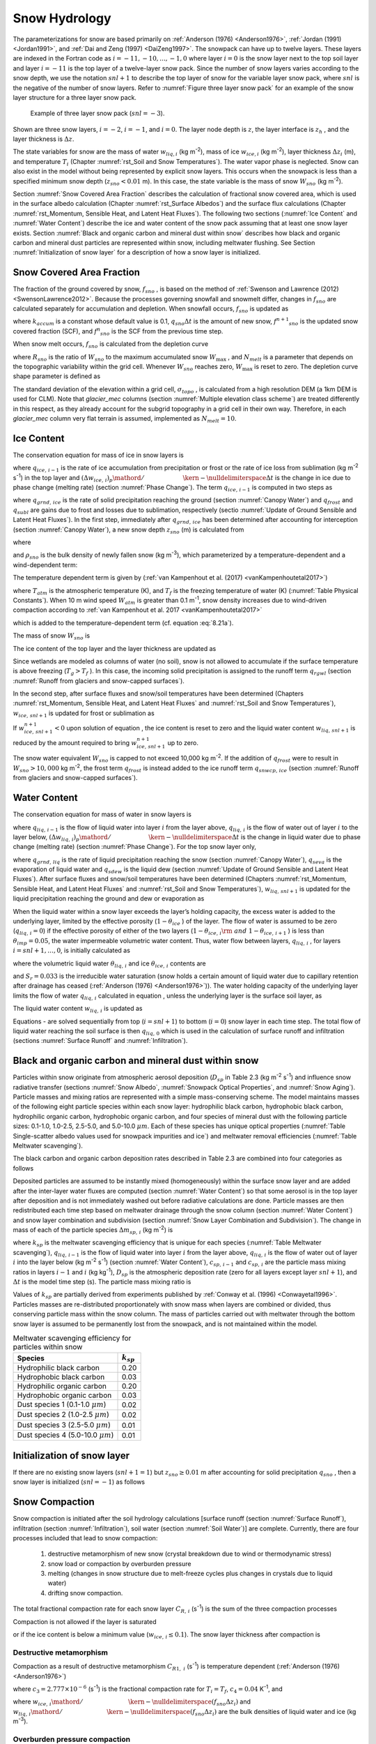 .. _rst_Snow Hydrology:

Snow Hydrology
===============

The parameterizations for snow are based primarily on 
:ref:`Anderson (1976) <Anderson1976>`, :ref:`Jordan (1991) <Jordan1991>`, 
and :ref:`Dai and Zeng (1997) <DaiZeng1997>`. The snowpack
can have up to twelve layers. These layers are indexed in the Fortran code
as :math:`i=-11,-10,...,-1,0` where layer :math:`i=0` is the snow layer
next to the top soil layer and layer :math:`i=-11` is the top layer of a
twelve-layer snow pack. Since the number of snow layers varies according
to the snow depth, we use the notation :math:`snl+1` to describe the top
layer of snow for the variable layer snow pack, where :math:`snl` is the
negative of the number of snow layers. Refer to :numref:`Figure three layer 
snow pack` for an example of the snow layer structure for a three layer 
snow pack.

.. _Figure three layer snow pack:

.. Figure:: image1.png

 Example of three layer snow pack (:math:`snl=-3`).

Shown are three snow layers, :math:`i=-2`, :math:`i=-1`, and
:math:`i=0`. The layer node depth is :math:`z`, the layer interface is
:math:`z_{h}` , and the layer thickness is :math:`\Delta z`.

The state variables for snow are the mass of water :math:`w_{liq,i}` 
(kg m\ :sup:`-2`), mass of ice :math:`w_{ice,i}`  (kg m\ :sup:`-2`), layer 
thickness :math:`\Delta z_{i}`  (m), and temperature :math:`T_{i}`  
(Chapter :numref:`rst_Soil and Snow Temperatures`). The water vapor phase is
neglected. Snow can also exist in the model without being represented by
explicit snow layers. This occurs when the snowpack is less than a
specified minimum snow depth (:math:`z_{sno} < 0.01` m). In this case,
the state variable is the mass of snow :math:`W_{sno}`  (kg m\ :sup:`-2`).

Section :numref:`Snow Covered Area Fraction` describes the calculation 
of fractional snow covered area, which is used in the surface albedo 
calculation (Chapter :numref:`rst_Surface Albedos`) and the surface flux 
calculations (Chapter :numref:`rst_Momentum, Sensible Heat, and Latent 
Heat Fluxes`). The following two sections (:numref:`Ice Content` and 
:numref:`Water Content`) describe the ice and water content of the snow 
pack assuming that at least one snow layer exists. Section :numref:`Black 
and organic carbon and mineral dust within snow` describes how black and 
organic carbon and mineral dust particles are represented within snow, 
including meltwater flushing. See Section :numref:`Initialization of snow 
layer` for a description of how a snow layer is initialized.

.. _Snow Covered Area Fraction:

Snow Covered Area Fraction
^^^^^^^^^^^^^^^^^^^^^^^^^^^^^^^^

The fraction of the ground covered by snow, :math:`f_{sno}` , is based
on the method of :ref:`Swenson and Lawrence (2012) <SwensonLawrence2012>`.  
Because the processes
governing snowfall and snowmelt differ, changes in :math:`f_{sno}`  are
calculated separately for accumulation and depletion. When snowfall
occurs, :math:`f_{sno}`  is updated as

.. math::
   :label: 8.14

   f^{n+1} _{sno} =1-\left(\left(1-\tanh (k_{accum} q_{sno} \Delta t)\right)\left(1-f^{n} _{sno} \right)\right)

where :math:`k_{accum}`  is a constant whose default value is 0.1,
:math:`q_{sno} \Delta t` is the amount of new snow,
:math:`f^{n+1} _{sno}`  is the updated snow covered fraction (SCF), and
:math:`f^{n} _{sno}`  is the SCF from the previous time step.

When snow melt occurs, :math:`f_{sno}`  is calculated from the depletion
curve

.. math::
   :label: 8.15

   f_{sno} =1-\left(\frac{\cos ^{-1} \left(2R_{sno} -1\right)}{\pi } \right)^{N_{melt} }

where :math:`R_{sno}`  is the ratio of :math:`W_{sno}`  to the maximum
accumulated snow :math:`W_{\max }` , and :math:`N_{melt}`  is a
parameter that depends on the topographic variability within the grid
cell. Whenever :math:`W_{sno}`  reaches zero, :math:`W_{\max }`  is
reset to zero. The depletion curve shape parameter is defined as

.. math::
   :label: 8.16

   N_{melt} =\frac{200}{\min \left(10,\sigma _{topo} \right)}

The standard deviation of the elevation within a grid cell, 
:math:`\sigma _{topo}`  , is calculated from a high resolution DEM (a
1km DEM is used for CLM). 
Note that *glacier\_mec* columns (section :numref:`Multiple elevation class scheme`) 
are treated differently in this respect, as they already account for the
subgrid topography in a grid cell in their own way. 
Therefore, in each *glacier\_mec* column very flat terrain is assumed, 
implemented as :math:`N_{melt}=10`.

.. _Ice Content:

Ice Content
^^^^^^^^^^^^^^^^^

The conservation equation for mass of ice in snow layers is

.. math::
   :label: 8.17

   \frac{\partial w_{ice,\, i} }{\partial t} =
   \left\{\begin{array}{lr} 
   f_{sno} \ q_{ice,\, i-1} -\frac{\left(\Delta w_{ice,\, i} \right)_{p} }{\Delta t} & \qquad i=snl+1 \\ 
   -\frac{\left(\Delta w_{ice,\, i} \right)_{p} }{\Delta t} & \qquad i=snl+2,\ldots ,0 
   \end{array}\right\}

where :math:`q_{ice,\, i-1}`  is the rate of ice accumulation from
precipitation or frost or the rate of ice loss from sublimation (kg
m\ :sup:`-2` s\ :sup:`-1`) in the top layer and
:math:`{\left(\Delta w_{ice,\, i} \right)_{p} \mathord{\left/ {\vphantom {\left(\Delta w_{ice,\, i} \right)_{p}  \Delta t}} \right. \kern-\nulldelimiterspace} \Delta t}` 
is the change in ice due to phase change (melting rate) (section :numref:`Phase Change`).
The term :math:`q_{ice,\, i-1}`  is computed in two steps as

.. math::
   :label: 8.18

   q_{ice,\, i-1} =q_{grnd,\, ice} +\left(q_{frost} -q_{subl} \right)

where :math:`q_{grnd,\, ice}`  is the rate of solid precipitation
reaching the ground (section :numref:`Canopy Water`) and :math:`q_{frost}`  and
:math:`q_{subl}`  are gains due to frost and losses due to sublimation,
respectively (sectio :numref:`Update of Ground Sensible and Latent Heat Fluxes`). In the first step, immediately after
:math:`q_{grnd,\, ice}`  has been determined after accounting for
interception (section :numref:`Canopy Water`), a new snow depth :math:`z_{sno}`  (m) is
calculated from

.. math::
   :label: 8.19

   z_{sno}^{n+1} =z_{sno}^{n} +\Delta z_{sno}

where

.. math::
   :label: 8.20

   \Delta z_{sno} =\frac{q_{grnd,\, ice} \Delta t}{f_{sno} \rho _{sno} }

and :math:`\rho _{sno}`  is the bulk density of newly fallen snow (kg
m\ :sup:`-3`), which parameterized by a temperature-dependent and a 
wind-dependent term:

.. math::
   :label: 8.21a

   \rho_{sno} = \rho_{T} + \rho_{w}.

The temperature dependent term is given by (:ref:`van Kampenhout et al. (2017) <vanKampenhoutetal2017>`)

.. math::
   :label: 8.21b

   \rho_{T} = 
   \left\{\begin{array}{lr} 
   50 + 1.7 \left(17\right)^{1.5} & \qquad T_{atm} >T_{f} +2 \ \\ 
   50+1.7 \left(T_{atm} -T_{f} + 15\right)^{1.5} & \qquad T_{f} - 15 < T_{atm} \le T_{f} + 2 \ \\ 
   -3.833 \ \left( T_{atm} -T_{f} \right) - 0.0333 \ \left( T_{atm} -T_{f} \right)^{2} 
   &\qquad T_{atm} \le T_{f} - 15 
   \end{array}\right\}

.. bifall(c) = -(50._r8/15._r8 + 0.0333_r8*15_r8)*(forc_t(c)-tfrz) - 0.0333_r8*(forc_t(c)-tfrz)**2

where :math:`T_{atm}`  is the atmospheric temperature (K), and :math:`T_{f}` is 
the freezing temperature of water (K) (:numref:`Table Physical Constants`). 
When 10 m wind speed :math:`W_{atm}` is greater than 0.1 m\ :sup:`-1`, snow density 
increases due to wind-driven compaction according to 
:ref:`van Kampenhout et al. 2017 <vanKampenhoutetal2017>`

.. math::
   :label: 8.21c

   \rho_{w} = 266.861 \left(\frac{1 + \tanh(\frac{W_{atm}}{5})}{2}\right)^{8.8}

.. bifall(c) = bifall(c) + (266.861_r8 * ((1._r8 + TANH(forc_wind(g)/5.0_r8))/2._r8)**8.8_r8)

which is added to the temperature-dependent term (cf. equation :eq:`8.21a`).


The mass of snow :math:`W_{sno}`  is

.. math::
   :label: 8.22

   W_{sno}^{n+1} =W_{sno}^{n} +q_{grnd,\, ice} \Delta t.

The ice content of the top layer and the layer thickness are updated as

.. math::
   :label: 8.23

   w_{ice,\, snl+1}^{n+1} =w_{ice,\, snl+1}^{n} +q_{grnd,\, ice} \Delta t

.. math::
   :label: 8.24

   \Delta z_{snl+1}^{n+1} =\Delta z_{snl+1}^{n} +\Delta z_{sno} .

Since wetlands are modeled as columns of water (no soil), snow is not
allowed to accumulate if the surface temperature is above freezing
(:math:`T_{g} >T_{f}` ). In this case, the incoming solid precipitation
is assigned to the runoff term :math:`q_{rgwl}`  (section 
:numref:`Runoff from glaciers and snow-capped surfaces`).

In the second step, after surface fluxes and snow/soil temperatures have
been determined (Chapters :numref:`rst_Momentum, Sensible Heat, and Latent Heat 
Fluxes` and :numref:`rst_Soil and Snow Temperatures`), 
:math:`w_{ice,\, snl+1}`  is updated for frost or sublimation as

.. math::
   :label: 8.25

   w_{ice,\, snl+1}^{n+1} =w_{ice,\, snl+1}^{n} +f_{sno} \left(q_{frost} -q_{subl} \right)\Delta t.

If :math:`w_{ice,\, snl+1}^{n+1} <0` upon solution of equation , the ice
content is reset to zero and the liquid water content
:math:`w_{liq,\, snl+1}`  is reduced by the amount required to bring
:math:`w_{ice,\, snl+1}^{n+1}`  up to zero.

The snow water equivalent :math:`W_{sno}`  is capped to not exceed 10,000
kg m\ :sup:`-2`. If the addition of :math:`q_{frost}`  were to
result in :math:`W_{sno} > 10,000` kg m\ :sup:`-2`, the frost term
:math:`q_{frost}`  is instead added to the ice runoff term
:math:`q_{snwcp,\, ice}`  (section :numref:`Runoff from glaciers and snow-capped surfaces`).

.. _Water Content:

Water Content
^^^^^^^^^^^^^^^^^^^

The conservation equation for mass of water in snow layers is

.. math::
   :label: 8.26

   \frac{\partial w_{liq,\, i} }{\partial t} =\left(q_{liq,\, i-1} -q_{liq,\, i} \right)+\frac{\left(\Delta w_{liq,\, i} \right)_{p} }{\Delta t}

where :math:`q_{liq,\, i-1}`  is the flow of liquid water into layer
:math:`i` from the layer above, :math:`q_{liq,\, i}`  is the flow of
water out of layer :math:`i` to the layer below,
:math:`{\left(\Delta w_{liq,\, i} \right)_{p} \mathord{\left/ {\vphantom {\left(\Delta w_{liq,\, i} \right)_{p}  \Delta t}} \right. \kern-\nulldelimiterspace} \Delta t}` 
is the change in liquid water due to phase change (melting rate)
(section :numref:`Phase Change`). For the top snow layer only,

.. math::
   :label: 8.27

   q_{liq,\, i-1} =f_{sno} \left(q_{grnd,\, liq} +\left(q_{sdew} -q_{seva} \right)\right)

where :math:`q_{grnd,\, liq}`  is the rate of liquid precipitation
reaching the snow (section :numref:`Canopy Water`), :math:`q_{seva}` is the 
evaporation of liquid water and :math:`q_{sdew}`  is the liquid dew (section 
:numref:`Update of Ground Sensible and Latent Heat Fluxes`).  After surface 
fluxes and snow/soil temperatures have been determined 
(Chapters :numref:`rst_Momentum, Sensible Heat, and Latent Heat Fluxes` and 
:numref:`rst_Soil and Snow Temperatures`), :math:`w_{liq,\, snl+1}`  is 
updated for the liquid precipitation reaching the ground and dew or 
evaporation as

.. math::
   :label: 8.28

   w_{liq,\, snl+1}^{n+1} =w_{liq,\, snl+1}^{n} +f_{sno} \left(q_{grnd,\, liq} +q_{sdew} -q_{seva} \right)\Delta t.

When the liquid water within a snow layer exceeds the layer’s holding
capacity, the excess water is added to the underlying layer, limited by
the effective porosity (:math:`1-\theta _{ice}` ) of the layer. The flow
of water is assumed to be zero (:math:`q_{liq,\, i} =0`) if the
effective porosity of either of the two layers
(:math:`1-\theta _{ice,\, i} {\rm \; and\; }1-\theta _{ice,\, i+1}` ) is
less than :math:`\theta _{imp} =0.05`, the water impermeable volumetric
water content. Thus, water flow between layers, :math:`q_{liq,\, i}` ,
for layers :math:`i=snl+1,\ldots ,0`, is initially calculated as

.. math::
   :label: 8.29

   q_{liq,\, i} =\frac{\rho _{liq} \left[\theta _{liq,\, i} -S_{r} \left(1-\theta _{ice,\, i} \right)\right]f_{sno} \Delta z_{i} }{\Delta t} \ge 0

where the volumetric liquid water :math:`\theta _{liq,\, i}`  and ice
:math:`\theta _{ice,\, i}`  contents are

.. math::
   :label: 8.30

   \theta _{ice,\, i} =\frac{w_{ice,\, i} }{f_{sno} \Delta z_{i} \rho _{ice} } \le 1

.. math::
   :label: 8.31

   \theta _{liq,\, i} =\frac{w_{liq,\, i} }{f_{sno} \Delta z_{i} \rho _{liq} } \le 1-\theta _{ice,\, i} ,

and :math:`S_{r} =0.033` is the irreducible water saturation (snow
holds a certain amount of liquid water due to capillary retention after
drainage has ceased (:ref:`Anderson (1976) <Anderson1976>`)). The water holding capacity of the
underlying layer limits the flow of water :math:`q_{liq,\, i}` 
calculated in equation , unless the underlying layer is the surface soil
layer, as

.. math::
   :label: 8.32

   q_{liq,\, i} \le \frac{\rho _{liq} \left[1-\theta _{ice,\, i+1} -\theta _{liq,\, i+1} \right]\Delta z_{i+1} }{\Delta t} \qquad i=snl+1,\ldots ,-1.

The liquid water content :math:`w_{liq,\, i}`  is updated as

.. math::
   :label: 8.33

   w_{liq,\, i}^{n+1} =w_{liq,\, i}^{n} +\left(q_{i-1} -q_{i} \right)\Delta t.

Equations - are solved sequentially from top (:math:`i=snl+1`) to
bottom (:math:`i=0`) snow layer in each time step. The total flow of
liquid water reaching the soil surface is then :math:`q_{liq,\, 0}` 
which is used in the calculation of surface runoff and infiltration
(sections :numref:`Surface Runoff` and :numref:`Infiltration`).

.. _Black and organic carbon and mineral dust within snow:

Black and organic carbon and mineral dust within snow
^^^^^^^^^^^^^^^^^^^^^^^^^^^^^^^^^^^^^^^^^^^^^^^^^^^^^^^^^^^

Particles within snow originate from atmospheric aerosol deposition
(:math:`D_{sp}`  in Table 2.3 (kg m\ :sup:`-2` s\ :sup:`-1`)
and influence snow radiative transfer (sections :numref:`Snow Albedo`, 
:numref:`Snowpack Optical Properties`, and :numref:`Snow Aging`). 
Particle masses and mixing ratios are represented with a simple
mass-conserving scheme. The model maintains masses of the following
eight particle species within each snow layer: hydrophilic black carbon,
hydrophobic black carbon, hydrophilic organic carbon, hydrophobic
organic carbon, and four species of mineral dust with the following
particle sizes: 0.1-1.0, 1.0-2.5, 2.5-5.0, and 5.0-10.0 :math:`\mu m`.
Each of these species has unique optical properties 
(:numref:`Table Single-scatter albedo values used for snowpack impurities and ice`) 
and meltwater removal efficiencies (:numref:`Table Meltwater scavenging`).

The black carbon and organic carbon deposition rates described in Table
2.3 are combined into four categories as follows

.. math::
   :label: 8.34

   D_{bc,\, hphil} =D_{bc,\, dryhphil} +D_{bc,\, wethphil}

.. math::
   :label: 8.35

   D_{bc,\, hphob} =D_{bc,\, dryhphob}

.. math::
   :label: 8.36

   D_{oc,\, hphil} =D_{oc,\, dryhphil} +D_{oc,\, wethphil}

.. math::
   :label: 8.37

   D_{oc,\, hphob} =D_{oc,\, dryhphob}

Deposited particles are assumed to be instantly mixed (homogeneously)
within the surface snow layer and are added after the inter-layer water
fluxes are computed (section :numref:`Water Content`) so that some aerosol is in the top
layer after deposition and is not immediately washed out before radiative 
calculations are done. Particle masses are then redistributed each time 
step based on meltwater drainage through the snow column (section 
:numref:`Water Content`) and snow layer combination and subdivision 
(section :numref:`Snow Layer Combination and Subdivision`). The change in 
mass of each of the particle species :math:`\Delta m_{sp,\, i}`  
(kg m\ :sup:`-2`) is

.. math::
   :label: 8.38

   \Delta m_{sp,\, i} =\left[k_{sp} \left(q_{liq,\, i-1} c_{sp,\, i-1} -q_{liq,\, i} c_{i} \right)+D_{sp} \right]\Delta t

where :math:`k_{sp}`  is the meltwater scavenging efficiency that is
unique for each species (:numref:`Table Meltwater scavenging`), :math:`q_{liq,\, i-1}`  is the flow
of liquid water into layer :math:`i` from the layer above,
:math:`q_{liq,\, i}`  is the flow of water out of layer :math:`i` into
the layer below (kg m\ :sup:`-2` s\ :sup:`-1`) (section
:numref:`Water Content`), :math:`c_{sp,\, i-1}`  and :math:`c_{sp,\, i}`  are the particle
mass mixing ratios in layers :math:`i-1` and :math:`i` (kg
kg\ :sup:`-1`), :math:`D_{sp}`  is the atmospheric deposition rate
(zero for all layers except layer :math:`snl+1`), and :math:`\Delta t`
is the model time step (s). The particle mass mixing ratio is

.. math::
   :label: 8.39

   c_{i} =\frac{m_{sp,\, i} }{w_{liq,\, i} +w_{ice,\, i} } .

Values of :math:`k_{sp}`  are partially derived from experiments
published by :ref:`Conway et al. (1996) <Conwayetal1996>`. Particles masses are re-distributed
proportionately with snow mass when layers are combined or divided, thus
conserving particle mass within the snow column. The mass of particles
carried out with meltwater through the bottom snow layer is assumed to
be permanently lost from the snowpack, and is not maintained within the
model.

.. _Table Meltwater scavenging:

.. table:: Meltwater scavenging efficiency for particles within snow
 
 +------------------------------------------+-------------------+
 | Species                                  | :math:`k_{sp}`    |
 +==========================================+===================+
 | Hydrophilic black carbon                 | 0.20              |
 +------------------------------------------+-------------------+
 | Hydrophobic black carbon                 | 0.03              |
 +------------------------------------------+-------------------+
 | Hydrophilic organic carbon               | 0.20              |
 +------------------------------------------+-------------------+
 | Hydrophobic organic carbon               | 0.03              |
 +------------------------------------------+-------------------+
 | Dust species 1 (0.1-1.0 :math:`\mu m`)   | 0.02              |
 +------------------------------------------+-------------------+
 | Dust species 2 (1.0-2.5 :math:`\mu m`)   | 0.02              |
 +------------------------------------------+-------------------+
 | Dust species 3 (2.5-5.0 :math:`\mu m`)   | 0.01              |
 +------------------------------------------+-------------------+
 | Dust species 4 (5.0-10.0 :math:`\mu m`)  | 0.01              |
 +------------------------------------------+-------------------+

.. _Initialization of snow layer:

Initialization of snow layer
^^^^^^^^^^^^^^^^^^^^^^^^^^^^^^^^^^

If there are no existing snow layers (:math:`snl+1=1`) but
:math:`z_{sno} \ge 0.01` m after accounting for solid precipitation
:math:`q_{sno}` , then a snow layer is initialized (:math:`snl=-1`) as
follows

.. math::
   :label: 8.40

   \begin{array}{lcr} 
   \Delta z_{0} & = & z_{sno}  \\ 
   z_{o} & = & -0.5\Delta z_{0}  \\ 
   z_{h,\, -1} & = & -\Delta z_{0}  \\ 
   T_{0} & = & \min \left(T_{f} ,T_{atm} \right) \\ 
   w_{ice,\, 0} & = & W_{sno}  \\ 
   w_{liq,\, 0} & = & 0 
   \end{array}.

.. _Snow Compaction:

Snow Compaction
^^^^^^^^^^^^^^^^^^^^^

Snow compaction is initiated after the soil hydrology calculations
[surface runoff (section :numref:`Surface Runoff`), infiltration (section 
:numref:`Infiltration`), soil water (section :numref:`Soil Water`)] are
complete. Currently, there are four processes included that lead to snow
compaction: 

  #. destructive metamorphism of new snow (crystal breakdown due to wind or thermodynamic stress)
  #. snow load or compaction by overburden pressure
  #. melting (changes in snow structure due to melt-freeze cycles plus changes in crystals due to liquid water)
  #. drifting snow compaction. 

The total fractional compaction rate for
each snow layer :math:`C_{R,\, i}`  (s\ :sup:`-1`) is the sum of the
three compaction processes

.. math::
   :label: 8.41

   C_{R,\, i} =\frac{1}{\Delta z_{i} } \frac{\partial \Delta z_{i} }{\partial t} =C_{R1,\, i} +C_{R2,\, i} +C_{R3,\, i} +C_{R4,\, i} .

Compaction is not allowed if the layer is saturated

.. math::
   :label: 8.42

   1-\left(\frac{w_{ice,\, i} }{f_{sno} \Delta z_{i} \rho _{ice} } +\frac{w_{liq,\, i} }{f_{sno} \Delta z_{i} \rho _{liq} } \right)\le 0.001

or if the ice content is below a minimum value
(:math:`w_{ice,\, i} \le 0.1`).
The snow layer thickness after compaction is

.. math::
   :label: 8.50

   \Delta z_{i}^{n+1} =\Delta z_{i}^{n} \left(1+C_{R,\, i} \Delta t\right).



.. _Destructive metamorphism:

Destructive metamorphism
''''''''''''''''''''''''

Compaction as a result of destructive metamorphism :math:`C_{R1,\; i}` (s\ :sup:`-1`) is temperature dependent (:ref:`Anderson (1976) <Anderson1976>`)

.. math::
   :label: 8.43

   C_{R1,\, i} =\left[\frac{1}{\Delta z_{i} } \frac{\partial \Delta z_{i} }{\partial t} \right]_{metamorphism} =-c_{3} c_{1} c_{2} \exp \left[-c_{4} \left(T_{f} -T_{i} \right)\right]

where :math:`c_{3} =2.777\times 10^{-6}`  (s\ :sup:`-1`) is the fractional compaction rate for :math:`T_{i} =T_{f}`, :math:`c_{4} =0.04` K\ :sup:`-1`, and

.. math::
   :label: 8.44

   \begin{array}{lr} 
   c_{1}  = 1 & \qquad \frac{w_{ice,\, i} }{f_{sno} \Delta z_{i} } \le 175{\rm \; kg\; m}^{{\rm -3}}  \\
   c_{1}  = \exp \left[-0.046\left(\frac{w_{ice,\, i} }{f_{sno} \Delta z_{i} } -175\right)\right] & \qquad \frac{w_{ice,\, i} }{f_{sno} \Delta z_{i} } >175{\rm \; kg\; m}^{{\rm -3}} \\
   c_{2}  = 2 & \qquad \frac{w_{liq,\, i} }{f_{sno} \Delta z_{i} } >0.01 \\ 
   c_{2}  = 1 & \qquad \frac{w_{liq,\, i} }{f_{sno} \Delta z_{i} } \le 0.01 
   \end{array}

..  upper limit (upplim_destruct_metamorph) used to be 100 but was changed to 175 for CLM5 (Van Kampenhout et al., 2017)

where
:math:`{w_{ice,\, i} \mathord{\left/ {\vphantom {w_{ice,\, i}  \left(f_{sno} \Delta z_{i} \right)}} \right. \kern-\nulldelimiterspace} \left(f_{sno} \Delta z_{i} \right)}` 
and
:math:`{w_{liq,\, i} \mathord{\left/ {\vphantom {w_{liq,\, i}  \left(f_{sno} \Delta z_{i} \right)}} \right. \kern-\nulldelimiterspace} \left(f_{sno} \Delta z_{i} \right)}` 
are the bulk densities of liquid water and ice (kg m\ :sup:`-3`).


.. _Overburden pressure compaction:

Overburden pressure compaction
''''''''''''''''''''''''''''''

The compaction rate as a result of overburden :math:`C_{R2,\; i}` (s\ :sup:`-1`) is a linear function of the snow load pressure :math:`P_{s,\, i}` (kg m\ :sup:`-2`) (:ref:`Anderson (1976) <Anderson1976>`):

.. math::
   :label: 8.45

   C_{R2,\, i} =\left[\frac{1}{\Delta z_{i} } \frac{\partial \Delta z_{i} }{\partial t} \right]_{overburden} =-\frac{P_{s,\, i} }{\eta }

The snow load pressure :math:`P_{s,\, i}`  is calculated for each layer as the sum of
the ice :math:`w_{ice,\, i}`  and liquid water contents
:math:`w_{liq,\, i}`  of the layers above plus half the ice and liquid
water contents of the layer being compacted

.. math::
   :label: 8.47

   P_{s,\, i} =\frac{w_{ice,\, i} +w_{liq,\, i} }{2} +\sum _{j=snl+1}^{j=i-1}\left(w_{ice,\, j} +w_{liq,\, j} \right) .


Variable :math:`\eta` in :eq:`8.45` is a viscosity coefficient (kg s m\ :sup:`-2`) that varies with density and 
temperature as

.. math::
   :label: 8.46

   \eta = f_{1} f_{2} \eta_{0} \frac{\rho_{i}}{c_{\eta}} \exp \left[ a_{\eta} \left(T_{f} -T_{i} \right) + b_{\eta} \rho_{i} \right]

with constant factors :math:`\eta _{0} = 7.62237 \times 10^{6}`  kg s\ :sup:`-1` m\ :sup:`-2`, 
:math:`a_{\eta} = 0.1` K\ :sup:`-1`, :math:`b_{\eta} = 0.023` m\ :sup:`-3` kg\ :sup:`-1`, 
and :math:`c_{\eta} = 358` kg m\ :sup:`-3` (:ref:`van Kampenhout et al. (2017) <vanKampenhoutetal2017>`).
Further, factor :math:`f_1` accounts for the presence of liquid water (:ref:`Vionnet et al. (2012) <Vionnetetal2012>`):

.. math:: 
   :label: 8.46b

   f_{1} = \frac{1}{1+ 60 \frac{w_{\mathrm{liq},\, i}}{\rho_{\mathrm{liq}} \Delta z_{i} }}.

Factor :math:`f_2` originally accounts for the presence of angular grains, but since grain shape is not modelled 
:math:`f_2` is fixed to the value 4. 

.. _Compaction by melt:

Compaction by melt
''''''''''''''''''
The compaction rate due to melting :math:`C_{R3,\; i}` (s\ :sup:`-1`) is taken to be the ratio of the change in snow ice
mass after the melting to the mass before melting

.. math::
   :label: 8.48

   C_{R3,\, i} =\left[\frac{1}{\Delta z_{i} } \frac{\partial \Delta z_{i} }{\partial t} \right]_{melt} =-\frac{1}{\Delta t} \max \left(0,\frac{W_{sno,\, i}^{n} -W_{sno,\, i}^{n+1} }{W_{sno,\, i}^{n} } \right)

and melting is identified during the phase change calculations (section
:numref:`Phase Change`). 


.. _Compaction by drifting snow:

Compaction by drifting snow
'''''''''''''''''''''''''''
Crystal breaking by drifting snow leads to higher snow densities at the surface.
This process is particularly important on ice sheets, where destructive metamorphism is slow due to low temperatures 
but high wind speeds (katabatic winds) are prevailing. 
Therefore a drifting snow compaction parametrization was introduced, based on (:ref:`Vionnet et al. (2012) <Vionnetetal2012>`).

.. math::
   :label: 8.49

   C_{R4,\, i} = \left[\frac{1}{\Delta z_{i} } \frac{\partial \Delta z_{i} }{\partial t} \right]_{drift} = - \frac{\rho_{\max} - \rho_i}{\tau_{i}}.

Here, :math:`\rho_{\max} = 350` kg m\ :sup:`-3` is the upper limit to which this process is active, and 
:math:`\tau_{i}` is a timescale which is depth dependent: 

.. math::
   :label: 8.49b

   \tau_i = \frac{\tau}{\Gamma_{\mathrm{drift}}^i} \quad \mathrm{,} \:\; \Gamma^i_\mathrm{drift} = \max\left[ 0, S_\mathrm{I}^i \exp(-z_i / 0.1) \right].

Here, :math:`\tau` is a characteristic time scale for drifting snow compaction and is empirically set to 48 h, and 
:math:`z_i` is a pseudo-depth which takes into account previous hardening of snow layers above the current layer:
:math:`z_i = \sum_j \Delta z_j \cdot (3.25 - S_\mathrm{I}^j)`.
The driftability index :math:`S_\mathrm{I}` reflects how well snow can be drifted and depends on the mobility of the snow
as well as the 10 m wind speed:

.. math::
   :label: 8.49c

   \begin{array}{rcl}
   S_\mathrm{I} & = & -2.868 \exp(-0.085 U) + 1 + M_{\mathrm{O}} \\
   M_\mathrm{O} & = & -0.069 + 0.66 F(\rho)
   \end{array}

The latter equation (for the mobility index :math:`M_\mathrm{O}`) is a simplification from the original paper 
by removing the dependency on grain size and assuming spherical grains 
(see :ref:`van Kampenhout et al. (2017) <vanKampenhoutetal2017>`).

.. Because snow depth is defined as the average depth of the snow
.. covered area, the snow depth must also be updated for changes in
.. :math:`f_{sno}` .
.. 
.. .. math::
..    :label: 8.49
.. 
..    C_{R4,\, i} =\left[\frac{1}{\Delta z_{i} } \frac{\partial \Delta z_{i} }{\partial t} \right]_{fsno} =-\frac{1}{\Delta t} \max \left(0,\frac{f_{sno,\, i}^{n} -f_{sno,\, i}^{n+1} }{f_{sno,\, i}^{n} } \right)




.. _Snow Layer Combination and Subdivision:

Snow Layer Combination and Subdivision
^^^^^^^^^^^^^^^^^^^^^^^^^^^^^^^^^^^^^^^^^^^^

After the determination of snow temperature including phase change(Chapter 
:numref:`rst_Soil and Snow Temperatures`), snow hydrology (Chapter 
:numref:`rst_Snow Hydrology`), and the compaction calculations (section 
:numref:`Snow Compaction`) , the number of snow layers is adjusted by
either combining or subdividing layers. The combination and subdivision
of snow layers is based on :ref:`Jordan (1991) <Jordan1991>`.

.. _Combination:

Combination
'''''''''''''''''''

If a snow layer has nearly melted or if its thickness
:math:`\Delta z_{i}`  is less than the prescribed minimum thickness
:math:`\Delta z_{\min }`  (:numref:`Table snow layer thickness`), the layer is combined with a
neighboring layer. The overlying or underlying layer is selected as the
neighboring layer according to the following rules

#. If the top layer is being removed, it is combined with the underlying
   layer

#. If the underlying layer is not snow (i.e., it is the top soil layer),
   the layer is combined with the overlying layer

#. If the layer is nearly completely melted, the layer is combined with
   the underlying layer

#. If none of the above rules apply, the layer is combined with the
   thinnest neighboring layer.

A first pass is made through all snow layers to determine if any layer
is nearly melted (:math:`w_{ice,\, i} \le 0.1`). If so, the remaining
liquid water and ice content of layer :math:`i` is combined with the
underlying neighbor :math:`i+1` as

.. math::
   :label: 8.51

   w_{liq,\, i+1} =w_{liq,\, i+1} +w_{liq,\, i}

.. math::
   :label: 8.52

   w_{ice,\, i+1} =w_{ice,\, i+1} +w_{ice,\, i} .

This includes the snow layer directly above the top soil layer. In this
case, the liquid water and ice content of the melted snow layer is added
to the contents of the top soil layer. The layer properties,
:math:`T_{i}` , :math:`w_{ice,\, i}` , :math:`w_{liq,\, i}` ,
:math:`\Delta z_{i}` , are then re-indexed so that the layers above the
eliminated layer are shifted down by one and the number of snow layers
is decremented accordingly.

At this point, if there are no explicit snow layers remaining
(:math:`snl=0`), the snow water equivalent :math:`W_{sno}`  and snow
depth :math:`z_{sno}`  are set to zero, otherwise, :math:`W_{sno}`  and
:math:`z_{sno}`  are re-calculated as

.. math::
   :label: 8.53

   W_{sno} =\sum _{i=snl+1}^{i=0}\left(w_{ice,\, i} +w_{liq,\, i} \right)

.. math::
   :label: 8.54

   z_{sno} =\sum _{i=snl+1}^{i=0}\Delta z_{i}  .

If the snow depth :math:`0<z_{sno} <0.01` m or the snow density
:math:`\frac{W_{sno} }{f_{sno} z_{sno} } <50` kg/m3, the number of snow
layers is set to zero, the total ice content of the snowpack
:math:`\sum _{i=snl+1}^{i=0}w_{ice,\; i}`  is assigned to
:math:`W_{sno}` , and the total liquid water
:math:`\sum _{i=snl+1}^{i=0}w_{liq,\; i}`  is assigned to the top soil
layer. Otherwise, the layers are combined according to the rules above.

When two snow layers are combined (denoted here as 1 and 2), their
thickness combination (:math:`c`) is

.. math::
   :label: 8.55

   \Delta z_{c} =\Delta z_{1} +\Delta z_{2} ,

their mass combination is

.. math::
   :label: 8.56

   w_{liq,\, c} =w_{liq,\, 1} +w_{liq,\, 2}

.. math::
   :label: 8.57

   w_{ice,\, c} =w_{ice,\, 1} +w_{ice,\, 2} ,

and their temperatures are combined as

.. math::
   :label: 8.58

   T_{c} =T_{f} +\frac{h_{c} -L_{f} w_{liq,\, c} }{C_{ice} w_{ice,\, c} +C_{liq} w_{liq,\, c} }

where :math:`h_{c} =h_{1} +h_{2}`  is the combined enthalpy
:math:`h_{i}`  of the two layers where

.. math::
   :label: 8.59

   h_{i} =\left(C_{ice} w_{ice,\, i} +C_{liq} w_{liq,\, i} \right)\left(T_{i} -T_{f} \right)+L_{f} w_{liq,\, i} .

In these equations, :math:`L_{f}`  is the latent heat of fusion (J kg\ 
:sup:`-1`) and :math:`C_{liq}`  and :math:`C_{ice}`  are the specific 
heat capacities (J kg\ :sup:`-1` K\ :sup:`-1`) of liquid water and ice, 
respectively (:numref:`Table Physical Constants`). After layer combination,
the node depths and layer interfaces (:numref:`Figure three layer snow pack`) 
are recalculated from

.. math::
   :label: 8.60

   z_{i} =z_{h,\, i} -0.5\Delta z_{i} \qquad i=0,\ldots ,snl+1

.. math::
   :label: 8.61

   z_{h,\, i-1} =z_{h,\, i} -\Delta z_{i} \qquad i=0,\ldots ,snl+1

where :math:`\Delta z_{i}`  is the layer thickness.

.. _Table snow layer thickness:

.. table:: Minimum and maximum thickness of snow layers (m)

 +--------------+-----------------------------+------------------+------------------+-----------------------------------------------+---------------------------------------------------------+
 | Layer        | :math:`\Delta z_{\min }`    | :math:`N_{l}`    | :math:`N_{u}`    | :math:`\left(\Delta z_{\max } \right)_{l}`    | :math:`\left(\Delta z_{\max } \right)_{u}`              |
 +==============+=============================+==================+==================+===============================================+=========================================================+
 | 1 (top)      | 0.010                       | 1                | :math:`>`\ 1     | 0.03                                          | 0.02                                                    |
 +--------------+-----------------------------+------------------+------------------+-----------------------------------------------+---------------------------------------------------------+
 | 2            | 0.015                       | 2                | :math:`>`\ 2     | 0.07                                          | 0.05                                                    |
 +--------------+-----------------------------+------------------+------------------+-----------------------------------------------+---------------------------------------------------------+
 | 3            | 0.025                       | 3                | :math:`>`\ 3     | 0.18                                          | 0.11                                                    |
 +--------------+-----------------------------+------------------+------------------+-----------------------------------------------+---------------------------------------------------------+
 | 4            | 0.055                       | 4                | :math:`>`\ 4     | 0.41                                          | 0.23                                                    |
 +--------------+-----------------------------+------------------+------------------+-----------------------------------------------+---------------------------------------------------------+
 | 5            | 0.115                       | 5                | :math:`>`\ 5     | 0.88                                          | 0.47                                                    |
 +--------------+-----------------------------+------------------+------------------+-----------------------------------------------+---------------------------------------------------------+
 | 6            | 0.235                       | 6                | :math:`>`\ 6     | 1.83                                          | 0.95                                                    |
 +--------------+-----------------------------+------------------+------------------+-----------------------------------------------+---------------------------------------------------------+
 | 7            | 0.475                       | 7                | :math:`>`\ 7     | 3.74                                          | 1.91                                                    |
 +--------------+-----------------------------+------------------+------------------+-----------------------------------------------+---------------------------------------------------------+
 | 8            | 0.955                       | 8                | :math:`>`\ 8     | 7.57                                          | 3.83                                                    |
 +--------------+-----------------------------+------------------+------------------+-----------------------------------------------+---------------------------------------------------------+
 | 9            | 1.915                       | 9                | :math:`>`\ 9     | 15.24                                         | 7.67                                                    |
 +--------------+-----------------------------+------------------+------------------+-----------------------------------------------+---------------------------------------------------------+
 | 10           | 3.835                       | 10               | :math:`>`\ 10    | 30.59                                         | 15.35                                                   |
 +--------------+-----------------------------+------------------+------------------+-----------------------------------------------+---------------------------------------------------------+
 | 11           | 7.675                       | 11               | :math:`>`\ 11    | 61.30                                         | 30.71                                                   |
 +--------------+-----------------------------+------------------+------------------+-----------------------------------------------+---------------------------------------------------------+
 | 12 (bottom)  | 15.355                      | 12               | -                | -                                             | -                                                       |
 +--------------+-----------------------------+------------------+------------------+-----------------------------------------------+---------------------------------------------------------+

The maximum snow layer thickness, :math:`\Delta z_{\max }` , depends on
the number of layers, :math:`N_{l}`  and :math:`N_{u}`  (section
:numref:`Subdivision`).

.. _Subdivision:

Subdivision
'''''''''''''''''''

The snow layers are subdivided when the layer thickness exceeds the
prescribed maximum thickness :math:`\Delta z_{\max }`  with lower and
upper bounds that depend on the number of snow layers (:numref:`Table snow layer thickness`). 
For example, if there is only one layer, then the maximum thickness of that
layer is 0.03 m, however, if there is more than one layer, then the
maximum thickness of the top layer is 0.02 m. Layers are checked
sequentially from top to bottom for this limit. If there is only one
snow layer and its thickness is greater than 0.03 m (:numref:`Table snow layer thickness`), the
layer is subdivided into two layers of equal thickness, liquid water and
ice contents, and temperature. If there is an existing layer below the
layer to be subdivided, the thickness :math:`\Delta z_{i}` , liquid
water and ice contents, :math:`w_{liq,\; i}`  and :math:`w_{ice,\; i}` ,
and temperature :math:`T_{i}`  of the excess snow are combined with the
underlying layer according to equations -. If there is no underlying
layer after adjusting the layer for the excess snow, the layer is
subdivided into two layers of equal thickness, liquid water and ice
contents. The vertical snow temperature profile is maintained by
calculating the slope between the layer above the splitting layer
(:math:`T_{1}` ) and the splitting layer (:math:`T_{2}` ) and
constraining the new temperatures (:math:`T_{2}^{n+1}` ,
:math:`T_{3}^{n+1}` ) to lie along this slope. The temperature of the
lower layer is first evaluated from

.. math::
   :label: 8.62

   T'_{3} =T_{2}^{n} -\left(\frac{T_{1}^{n} -T_{2}^{n} }{{\left(\Delta z_{1}^{n} +\Delta z_{2}^{n} \right)\mathord{\left/ {\vphantom {\left(\Delta z_{1}^{n} +\Delta z_{2}^{n} \right) 2}} \right. \kern-\nulldelimiterspace} 2} } \right)\left(\frac{\Delta z_{2}^{n+1} }{2} \right),

then adjusted as,

.. math::
   :label: 8.63

   \begin{array}{lr} 
   T_{3}^{n+1} = T_{2}^{n} & \qquad T'_{3} \ge T_{f}  \\ 
   T_{2}^{n+1} = T_{2}^{n} +\left(\frac{T_{1}^{n} -T_{2}^{n} }{{\left(\Delta z_{1} +\Delta z_{2}^{n} \right)\mathord{\left/ {\vphantom {\left(\Delta z_{1} +\Delta z_{2}^{n} \right) 2}} \right. \kern-\nulldelimiterspace} 2} } \right)\left(\frac{\Delta z_{2}^{n+1} }{2} \right) & \qquad T'_{3} <T_{f} 
   \end{array}

where here the subscripts 1, 2, and 3 denote three layers numbered from
top to bottom. After layer subdivision, the node depths and layer
interfaces are recalculated from equations and .

